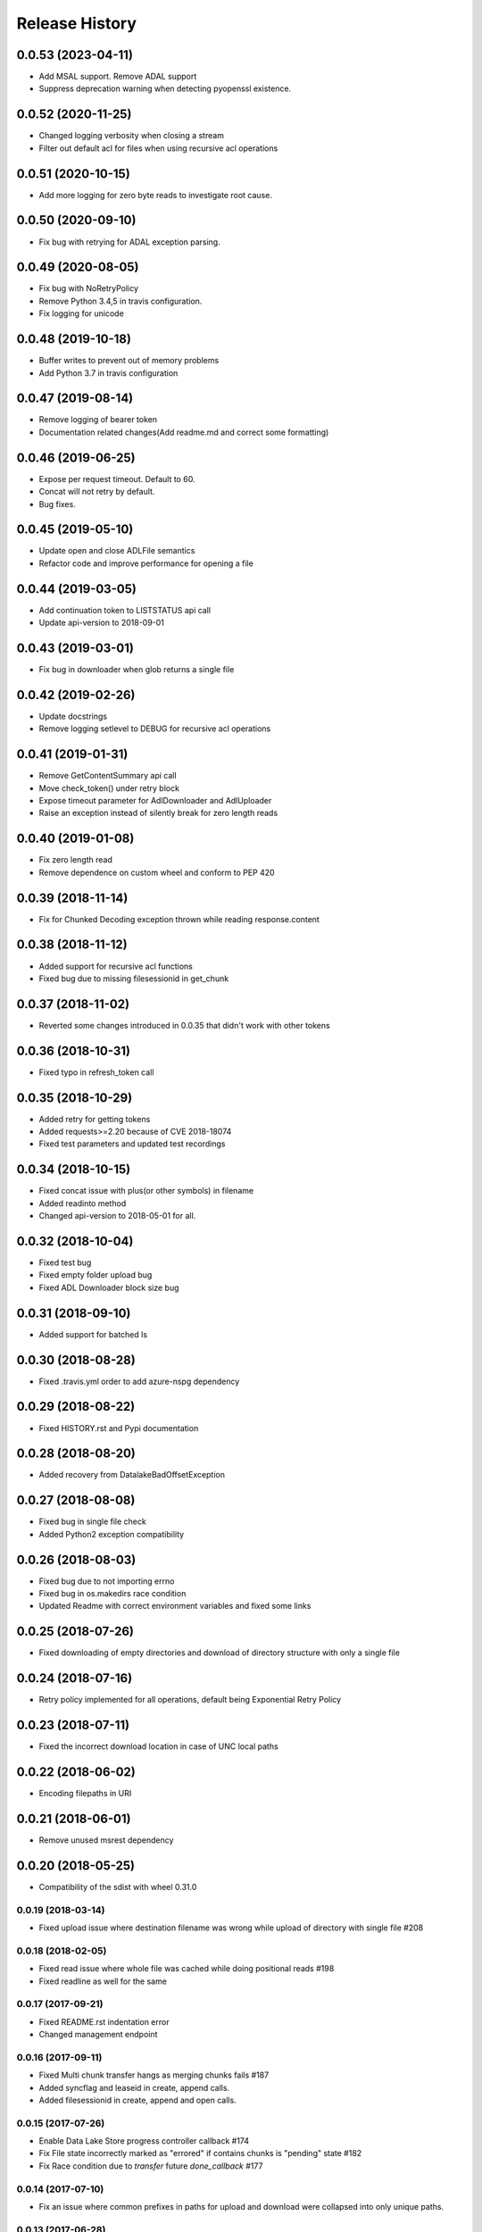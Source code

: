 .. :changelog:

Release History
===============

0.0.53 (2023-04-11)
+++++++++++++++++++
* Add MSAL support. Remove ADAL support
* Suppress deprecation warning when detecting pyopenssl existence.

0.0.52 (2020-11-25)
+++++++++++++++++++
* Changed logging verbosity when closing a stream
* Filter out default acl for files when using recursive acl operations

0.0.51 (2020-10-15)
+++++++++++++++++++
* Add more logging for zero byte reads to investigate root cause.

0.0.50 (2020-09-10)
+++++++++++++++++++
* Fix bug with retrying for ADAL exception parsing.

0.0.49 (2020-08-05)
+++++++++++++++++++
* Fix bug with NoRetryPolicy
* Remove Python 3.4,5 in travis configuration.
* Fix logging for unicode

0.0.48 (2019-10-18)
+++++++++++++++++++
* Buffer writes to prevent out of memory problems
* Add Python 3.7 in travis configuration

0.0.47 (2019-08-14)
+++++++++++++++++++
* Remove logging of bearer token
* Documentation related changes(Add readme.md and correct some formatting)

0.0.46 (2019-06-25)
+++++++++++++++++++
* Expose per request timeout. Default to 60.
* Concat will not retry by default.
* Bug fixes.

0.0.45 (2019-05-10)
+++++++++++++++++++
* Update open and close ADLFile semantics
* Refactor code and improve performance for opening a file

0.0.44 (2019-03-05)
+++++++++++++++++++
* Add continuation token to LISTSTATUS api call
* Update api-version to 2018-09-01

0.0.43 (2019-03-01)
+++++++++++++++++++
* Fix bug in downloader when glob returns a single file

0.0.42 (2019-02-26)
+++++++++++++++++++
* Update docstrings
* Remove logging setlevel to DEBUG for recursive acl operations

0.0.41 (2019-01-31)
+++++++++++++++++++
* Remove GetContentSummary api call
* Move check_token() under retry block
* Expose timeout parameter for AdlDownloader and AdlUploader
* Raise an exception instead of silently break for zero length reads

0.0.40 (2019-01-08)
+++++++++++++++++++
* Fix zero length read
* Remove dependence on custom wheel and conform to PEP 420

0.0.39 (2018-11-14)
+++++++++++++++++++
* Fix for Chunked Decoding exception thrown while reading response.content

0.0.38 (2018-11-12)
+++++++++++++++++++
* Added support for recursive acl functions
* Fixed bug due to missing filesessionid in get_chunk

0.0.37 (2018-11-02)
+++++++++++++++++++
* Reverted some changes introduced in 0.0.35 that didn't work with other tokens

0.0.36 (2018-10-31)
+++++++++++++++++++
* Fixed typo in refresh_token call

0.0.35 (2018-10-29)
+++++++++++++++++++
* Added retry for getting tokens
* Added requests>=2.20 because of CVE 2018-18074
* Fixed test parameters and updated test recordings

0.0.34 (2018-10-15)
+++++++++++++++++++
* Fixed concat issue with plus(or other symbols) in filename
* Added readinto method
* Changed api-version to 2018-05-01 for all.

0.0.32 (2018-10-04)
+++++++++++++++++++
* Fixed test bug
* Fixed empty folder upload bug
* Fixed ADL Downloader block size bug

0.0.31 (2018-09-10)
+++++++++++++++++++
* Added support for batched ls

0.0.30 (2018-08-28)
+++++++++++++++++++
* Fixed .travis.yml order to add azure-nspg dependency

0.0.29 (2018-08-22)
+++++++++++++++++++
* Fixed HISTORY.rst and Pypi documentation

0.0.28 (2018-08-20)
+++++++++++++++++++
* Added recovery from DatalakeBadOffsetException

0.0.27 (2018-08-08)
+++++++++++++++++++
* Fixed bug in single file check
* Added Python2 exception compatibility

0.0.26 (2018-08-03)
+++++++++++++++++++
* Fixed bug due to not importing errno
* Fixed bug in os.makedirs race condition
* Updated Readme with correct environment variables and fixed some links

0.0.25 (2018-07-26)
+++++++++++++++++++
* Fixed downloading of empty directories and download of directory structure with only a single file

0.0.24 (2018-07-16)
+++++++++++++++++++
* Retry policy implemented for all operations, default being Exponential Retry Policy

0.0.23 (2018-07-11)
+++++++++++++++++++
* Fixed the incorrect download location in case of UNC local paths

0.0.22 (2018-06-02)
+++++++++++++++++++
* Encoding filepaths in URI

0.0.21 (2018-06-01)
+++++++++++++++++++
* Remove unused msrest dependency

0.0.20 (2018-05-25)
+++++++++++++++++++
* Compatibility of the sdist with wheel 0.31.0

0.0.19 (2018-03-14)
-------------------
* Fixed upload issue where destination filename was wrong while upload of directory with single file #208

0.0.18 (2018-02-05)
-------------------
* Fixed read issue where whole file was cached while doing positional reads #198
* Fixed readline as well for the same

0.0.17 (2017-09-21)
-------------------
* Fixed README.rst indentation error
* Changed management endpoint

0.0.16 (2017-09-11)
-------------------
* Fixed Multi chunk transfer hangs as merging chunks fails #187
* Added syncflag and leaseid in create, append calls.
* Added filesessionid in create, append and open calls.

0.0.15 (2017-07-26)
-------------------
* Enable Data Lake Store progress controller callback #174
* Fix File state incorrectly marked as "errored" if contains chunks is "pending" state #182
* Fix Race condition due to `transfer` future `done_callback` #177

0.0.14 (2017-07-10)
-------------------
* Fix an issue where common prefixes in paths for upload and download were collapsed into only unique paths.

0.0.13 (2017-06-28)
-------------------
* Add support for automatic refreshing of service principal credentials

0.0.12 (2017-06-20)
-------------------
* Fix a regression with ls returning the top level folder if it has no contents. It now properly returns an empty array if a folder has no children.

0.0.11 (2017-06-02)
-------------------
* Update to name incomplete file downloads with a `.inprogress` suffix. This suffix is removed when the download completes successfully.

0.0.10 (2017-05-24)
-------------------
* Allow users to explicitly use or invalidate the internal, local cache of the filesystem that is built up from previous `ls` calls. It is now set to always call the service instead of the cache by default.
* Update to properly create the wheel package during build to ensure all pip packages are available.
* Update folder upload/download to properly throw early in the event that the destination files exist and overwrite was not specified. NOTE: target folder existence (or sub folder existence) does not automatically cause failure. Only leaf node existence will result in failure.
* Fix a bug that caused file not found errors when attempting to get information about the root folder.

0.0.9 (2017-05-09)
------------------
* Enforce basic SSL utilization to ensure performance due to `GitHub issue 625 <https://github.com/pyca/pyopenssl/issues/625>`

0.0.8 (2017-04-26)
------------------
* Fix server-side throttling retry support. This is not a guarantee that if the server is throttling the upload (or download) it will eventually succeed, but there is now a back-off retry in place to make it more likely.

0.0.7 (2017-04-19)
------------------
* Update the build process to more efficiently handle multi-part namespaces for pip.

0.0.6 (2017-03-15)
------------------
* Fix an issue with path caching that should drastically improve performance for download

0.0.5 (2017-03-01)
------------------
* Fix for downloader to ensure there is access to the source path before creating destination files
* Fix for credential objects to inherit from msrest.authentication for more universal authentication support
* Add support for the following:

  * set_expiry: allows for setting expiration on files
  * ACL management:

    * set_acl: allows for the full replacement of an ACL on a file or folder
    * set_acl_entries: allows for "patching" an existing ACL on a file or folder
    * get_acl_status: retrieves the ACL information for a file or folder
    * remove_acl_entries: removes the specified entries from an ACL on a file or folder
    * remove_acl: removes all non-default ACL entries from a file or folder
    * remove_default_acl: removes all default ACL entries from a folder

* Remove unsupported and unused "TRUNCATE" operation.
* Added API-Version support with a default of the latest api version (2016-11-01)

0.0.4 (2017-02-07)
------------------
* Fix for folder upload to properly delete folders with contents when overwrite specified.
* Fix to set verbose output to False/Off by default. This removes progress tracking output by default but drastically improves performance.

0.0.3 (2017-02-02)
------------------
* Fix to setup.py to include the HISTORY.rst file. No other changes

0.0.2 (2017-01-30)
------------------
* Addresses an issue with lib.auth() not properly defaulting to 2FA
* Fixes an issue with Overwrite for ADLUploader sometimes not being honored.
* Fixes an issue with empty files not properly being uploaded and resulting in a hang in progress tracking.
* Addition of a samples directory showcasing examples of how to use the client and upload and download logic.
* General cleanup of documentation and comments.
* This is still based on API version 2016-11-01

0.0.1 (2016-11-21)
------------------
* Initial preview release. Based on API version 2016-11-01.
* Includes initial ADLS filesystem functionality and extended upload and download support.
